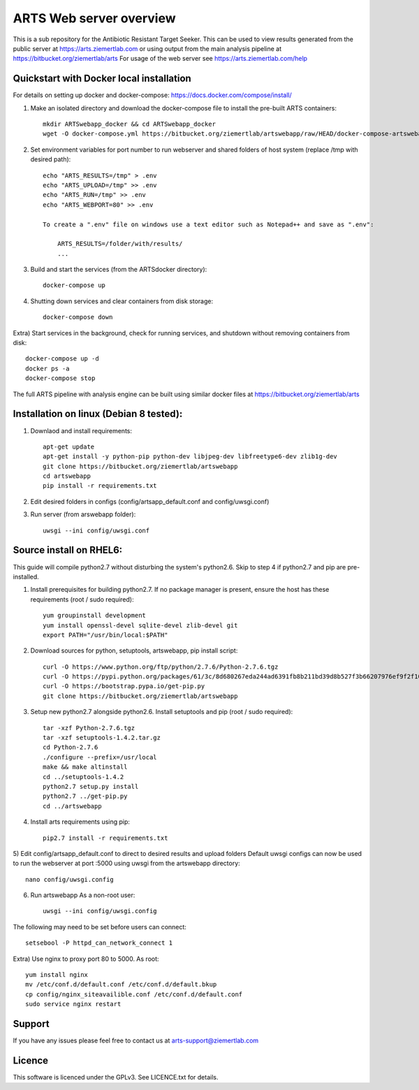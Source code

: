 ARTS Web server overview
=========================

This is a sub repository for the Antibiotic Resistant Target Seeker.
This can be used to view results generated from the public server at https://arts.ziemertlab.com
or using output from the main analysis pipeline at https://bitbucket.org/ziemertlab/arts
For usage of the web server see https://arts.ziemertlab.com/help

Quickstart with Docker local installation
------------------------------------------
For details on setting up docker and docker-compose: https://docs.docker.com/compose/install/

1) Make an isolated directory and download the docker-compose file to install the pre-built ARTS containers::

    mkdir ARTSwebapp_docker && cd ARTSwebapp_docker
    wget -O docker-compose.yml https://bitbucket.org/ziemertlab/artswebapp/raw/HEAD/docker-compose-artswebapp.yml

2) Set environment variables for port number to run webserver and shared folders of host system (replace /tmp with desired path)::

    echo "ARTS_RESULTS=/tmp" > .env
    echo "ARTS_UPLOAD=/tmp" >> .env
    echo "ARTS_RUN=/tmp" >> .env
    echo "ARTS_WEBPORT=80" >> .env
    
    To create a ".env" file on windows use a text editor such as Notepad++ and save as ".env":
	
	ARTS_RESULTS=/folder/with/results/
	...

3) Build and start the services (from the ARTSdocker directory)::

    docker-compose up

4) Shutting down services and clear containers from disk storage::

    docker-compose down

Extra) Start services in the background, check for running services,
and shutdown without removing containers from disk::

    docker-compose up -d
    docker ps -a
    docker-compose stop

The full ARTS pipeline with analysis engine can be built using similar docker files at https://bitbucket.org/ziemertlab/arts

Installation on linux (Debian 8 tested):
-----------------------------------------

1) Downlaod and install requirements::

    apt-get update
    apt-get install -y python-pip python-dev libjpeg-dev libfreetype6-dev zlib1g-dev
    git clone https://bitbucket.org/ziemertlab/artswebapp
    cd artswebapp
    pip install -r requirements.txt

2) Edit desired folders in configs (config/artsapp_default.conf and config/uwsgi.conf)
3) Run server (from arswebapp folder)::

        uwsgi --ini config/uwsgi.conf

Source install on RHEL6:
------------------------
This guide will compile python2.7 without disturbing the system's python2.6. Skip to step 4 if
python2.7 and pip are pre-installed.

1) Install prerequisites for building python2.7. If no package manager is present, ensure the host has these requirements (root / sudo required)::

    yum groupinstall development
    yum install openssl-devel sqlite-devel zlib-devel git
    export PATH="/usr/bin/local:$PATH"

2) Download sources for python, setuptools, artswebapp, pip install script::

    curl -O https://www.python.org/ftp/python/2.7.6/Python-2.7.6.tgz
    curl -O https://pypi.python.org/packages/61/3c/8d680267eda244ad6391fb8b211bd39d8b527f3b66207976ef9f2f106230/setuptools-1.4.2.tar.gz
    curl -O https://bootstrap.pypa.io/get-pip.py
    git clone https://bitbucket.org/ziemertlab/artswebapp

3) Setup new python2.7 alongside python2.6. Install setuptools and pip (root / sudo required)::

    tar -xzf Python-2.7.6.tgz
    tar -xzf setuptools-1.4.2.tar.gz
    cd Python-2.7.6
    ./configure --prefix=/usr/local
    make && make altinstall
    cd ../setuptools-1.4.2
    python2.7 setup.py install
    python2.7 ../get-pip.py
    cd ../artswebapp

4) Install arts requirements using pip::

    pip2.7 install -r requirements.txt

5) Edit config/artsapp_default.conf to direct to desired results and upload folders
Default uwsgi configs can now be used to run the webserver at port :5000 using uwsgi from the artswebapp directory::

    nano config/uwsgi.config

6) Run artswebapp As a non-root user::

    uwsgi --ini config/uwsgi.config

The following may need to be set before users can connect::

    setsebool -P httpd_can_network_connect 1

Extra) Use nginx to proxy port 80 to 5000. As root::

    yum install nginx
    mv /etc/conf.d/default.conf /etc/conf.d/default.bkup
    cp config/nginx_siteavailible.conf /etc/conf.d/default.conf
    sudo service nginx restart

Support
--------

If you have any issues please feel free to contact us at arts-support@ziemertlab.com

Licence
--------
This software is licenced under the GPLv3. See LICENCE.txt for details.
